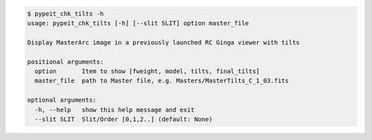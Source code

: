 .. code-block:: console

    $ pypeit_chk_tilts -h
    usage: pypeit_chk_tilts [-h] [--slit SLIT] option master_file
    
    Display MasterArc image in a previously launched RC Ginga viewer with tilts
    
    positional arguments:
      option       Item to show [fweight, model, tilts, final_tilts]
      master_file  path to Master file, e.g. Masters/MasterTilts_C_1_03.fits
    
    optional arguments:
      -h, --help   show this help message and exit
      --slit SLIT  Slit/Order [0,1,2..] (default: None)
    